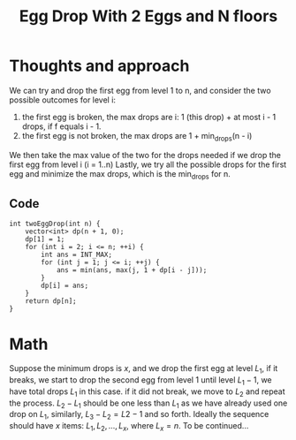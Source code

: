 #+title: Egg Drop With 2 Eggs and N floors

* Thoughts and approach

  We can try and drop the first egg from level 1 to n, and consider the two possible outcomes for level i:
  1. the first egg is broken, the max drops are i: 1 (this drop) + at most i - 1 drops, if f equals i - 1.
  2. the first egg is not broken, the max drops are 1 + min_drops(n - i)
  We then take the max value of the two for the drops needed if we drop the first egg from level i (i = 1..n)
  Lastly, we try all the possible drops for the first egg and minimize the max drops, which is the min_drops for n.

  
** Code

  #+begin_src C++
  int twoEggDrop(int n) {
      vector<int> dp(n + 1, 0);
      dp[1] = 1;
      for (int i = 2; i <= n; ++i) {
          int ans = INT_MAX;
          for (int j = 1; j <= i; ++j) {
              ans = min(ans, max(j, 1 + dp[i - j]));
          }
          dp[i] = ans;
      }
      return dp[n];
  }
  #+end_src

* Math

  Suppose the minimum drops is $x$, and we drop the first egg at level $L_1$, if it breaks, we start to drop the second egg from level 1 until level $L_1 - 1$,
  we have total drops $L_1$ in this case. if it did not break, we move to $L_2$ and repeat the process. $L_2 - L_1$ should be one less than $L_1$ as we have
  already used one drop on $L_1$, similarly, $L_3 - L_2 = L2 - 1$ and so forth. Ideally the sequence should have $x$ items: $L_1, L_2, ..., L_x$, where $L_x =
  n$. To be continued...

